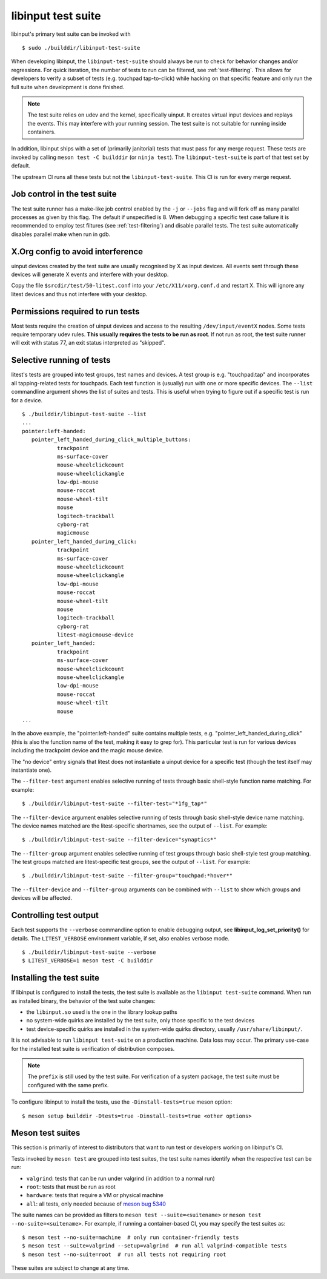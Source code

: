 .. _test-suite:

==============================================================================
libinput test suite
==============================================================================

libinput's primary test suite can be invoked with

::

	$ sudo ./builddir/libinput-test-suite

When developing libinput, the ``libinput-test-suite`` should always be
run to check for behavior changes and/or regressions. For quick iteration,
the number of tests to run can be filtered, see :ref:`test-filtering`.
This allows for developers to verify a subset of tests (e.g.
touchpad tap-to-click) while hacking on that specific feature and only run
the full suite when development is done finished.

.. note:: The test suite relies on udev and the kernel, specifically uinput.
	It creates virtual input devices and replays the events. This may
	interfere with your running session. The test suite is not suitable
	for running inside containers.

In addition, libinput ships with a set of (primarily janitorial) tests that
must pass for any merge request. These tests are invoked by calling
``meson test -C builddir`` (or ``ninja test``). The ``libinput-test-suite`` is
part of that test set by default.

The upstream CI runs all these tests but not the ``libinput-test-suite``.
This CI is run for every merge request.

.. _test-job-control:

------------------------------------------------------------------------------
Job control in the test suite
------------------------------------------------------------------------------

The test suite runner has a make-like job control enabled by the ``-j`` or
``--jobs`` flag and will fork off as many parallel processes as given by this
flag. The default if unspecified is 8. When debugging a specific test case
failure it is recommended to employ test filtures (see :ref:`test-filtering`)
and disable parallel tests. The test suite automatically disables parallel
make when run in gdb.

.. _test-config:

------------------------------------------------------------------------------
X.Org config to avoid interference
------------------------------------------------------------------------------

uinput devices created by the test suite are usually recognised by X as
input devices. All events sent through these devices will generate X events
and interfere with your desktop.

Copy the file ``$srcdir/test/50-litest.conf`` into your ``/etc/X11/xorg.conf.d``
and restart X. This will ignore any litest devices and thus not interfere
with your desktop.

.. _test-root:

------------------------------------------------------------------------------
Permissions required to run tests
------------------------------------------------------------------------------

Most tests require the creation of uinput devices and access to the
resulting ``/dev/input/eventX`` nodes. Some tests require temporary udev rules.
**This usually requires the tests to be run as root**. If not run as
root, the test suite runner will exit with status 77, an exit status
interpreted as "skipped".

.. _test-filtering:

------------------------------------------------------------------------------
Selective running of tests
------------------------------------------------------------------------------

litest's tests are grouped into test groups, test names and devices. A test
group is e.g.  "touchpad:tap" and incorporates all tapping-related tests for
touchpads. Each test function is (usually) run with one or more specific
devices. The ``--list`` commandline argument shows the list of suites and
tests. This is useful when trying to figure out if a specific test is
run for a device.


::

     $ ./builddir/libinput-test-suite --list
     ...
     pointer:left-handed:
	pointer_left_handed_during_click_multiple_buttons:
		trackpoint
		ms-surface-cover
		mouse-wheelclickcount
		mouse-wheelclickangle
		low-dpi-mouse
		mouse-roccat
		mouse-wheel-tilt
		mouse
		logitech-trackball
		cyborg-rat
		magicmouse
	pointer_left_handed_during_click:
		trackpoint
		ms-surface-cover
		mouse-wheelclickcount
		mouse-wheelclickangle
		low-dpi-mouse
		mouse-roccat
		mouse-wheel-tilt
		mouse
		logitech-trackball
		cyborg-rat
		litest-magicmouse-device
	pointer_left_handed:
		trackpoint
		ms-surface-cover
		mouse-wheelclickcount
		mouse-wheelclickangle
		low-dpi-mouse
		mouse-roccat
		mouse-wheel-tilt
		mouse
     ...


In the above example, the "pointer:left-handed" suite contains multiple
tests, e.g. "pointer_left_handed_during_click" (this is also the function
name of the test, making it easy to grep for). This particular test is run
for various devices including the trackpoint device and the magic mouse
device.

The "no device" entry signals that litest does not instantiate a uinput
device for a specific test (though the test itself may
instantiate one).

The ``--filter-test`` argument enables selective running of tests through
basic shell-style function name matching. For example:


::

     $ ./builddir/libinput-test-suite --filter-test="*1fg_tap*"


The ``--filter-device`` argument enables selective running of tests through
basic shell-style device name matching. The device names matched are the
litest-specific shortnames, see the output of ``--list``. For example:


::

     $ ./builddir/libinput-test-suite --filter-device="synaptics*"


The ``--filter-group`` argument enables selective running of test groups
through basic shell-style test group matching. The test groups matched are
litest-specific test groups, see the output of ``--list``. For example:


::

     $ ./builddir/libinput-test-suite --filter-group="touchpad:*hover*"


The ``--filter-device`` and ``--filter-group`` arguments can be combined with
``--list`` to show which groups and devices will be affected.

.. _test-verbosity:

------------------------------------------------------------------------------
Controlling test output
------------------------------------------------------------------------------

Each test supports the ``--verbose`` commandline option to enable debugging
output, see **libinput_log_set_priority()** for details. The ``LITEST_VERBOSE``
environment variable, if set, also enables verbose mode.


::

     $ ./builddir/libinput-test-suite --verbose
     $ LITEST_VERBOSE=1 meson test -C builddir

.. _test-installed:

------------------------------------------------------------------------------
Installing the test suite
------------------------------------------------------------------------------

If libinput is configured to install the tests, the test suite is available
as the ``libinput test-suite`` command. When run as installed binary, the
behavior of the test suite changes:

- the ``libinput.so`` used is the one in the library lookup paths
- no system-wide quirks are installed by the test suite, only those specific
  to the test devices
- test device-specific quirks are installed in the system-wide quirks
  directory, usually ``/usr/share/libinput/``.

It is not advisable to run ``libinput test-suite`` on a production machine.
Data loss may occur. The primary use-case for the installed test suite is
verification of distribution composes.

.. note:: The ``prefix`` is still used by the test suite. For verification
	of a system package, the test suite must be configured with the same prefix.

To configure libinput to install the tests, use the ``-Dinstall-tests=true``
meson option::

  $ meson setup builddir -Dtests=true -Dinstall-tests=true <other options>

.. _test-meson-suites:

------------------------------------------------------------------------------
Meson test suites
------------------------------------------------------------------------------

This section is primarily of interest to distributors that want to run test
or developers working on libinput's CI.

Tests invoked by ``meson test`` are grouped into test suites, the test suite
names identify when the respective test can be run:

- ``valgrind``: tests that can be run under valgrind (in addition to a
  normal run)
- ``root``: tests that must be run as root
- ``hardware``: tests that require a VM or physical machine
- ``all``: all tests, only needed because of
  `meson bug 5340 <https://github.com/mesonbuild/meson/issues/5340>`_

The suite names can be provided as filters to ``meson test
--suite=<suitename>`` or ``meson test --no-suite=<suitename>``.
For example, if running a container-based CI, you may specify the test
suites as:

::

   $ meson test --no-suite=machine  # only run container-friendly tests
   $ meson test --suite=valgrind --setup=valgrind  # run all valgrind-compatible tests
   $ meson test --no-suite=root  # run all tests not requiring root

These suites are subject to change at any time.
